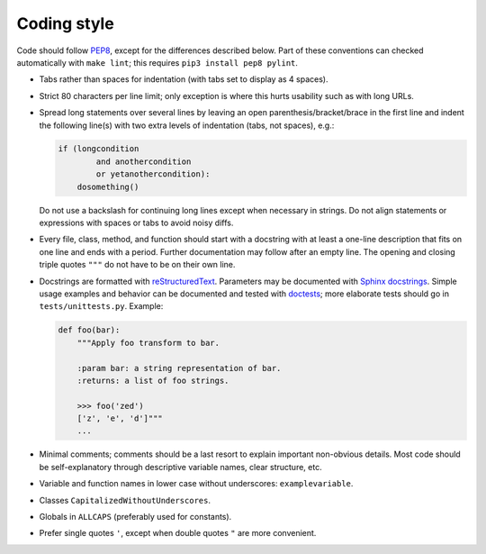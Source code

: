 Coding style
------------

Code should follow  `PEP8 <https://www.python.org/dev/peps/pep-0008/>`_,
except for the differences described below.
Part of these conventions can checked automatically with ``make lint``;
this requires ``pip3 install pep8 pylint``.

- Tabs rather than spaces for indentation (with tabs set to display as 4
  spaces).
- Strict 80 characters per line limit; only exception is where this hurts
  usability such as with long URLs.
- Spread long statements over several lines by leaving an open
  parenthesis/bracket/brace in the first line and indent the following
  line(s) with two extra levels of indentation (tabs, not spaces), e.g.:
  
  .. code:: python

      if (longcondition
              and anothercondition
              or yetanothercondition):
          dosomething()

  Do not use a backslash for continuing long lines except when necessary
  in strings. Do not align statements or expressions with spaces or tabs
  to avoid noisy diffs.
- Every file, class, method, and function should start with a docstring with
  at least a one-line description that fits on one line and ends with a period.
  Further documentation may follow after an empty line. The opening and
  closing triple quotes ``"""`` do not have to be on their own line.
- Docstrings are formatted with
  `reStructuredText <http://www.sphinx-doc.org/en/stable/rest.html>`_.
  Parameters may be documented with `Sphinx docstrings
  <http://www.sphinx-doc.org/en/stable/domains.html#info-field-lists>`_.
  Simple usage examples and behavior can be documented and tested with
  `doctests <https://docs.python.org/3.6/library/doctest.html>`_;
  more elaborate tests should go in ``tests/unittests.py``.
  Example:
  
  .. code:: python
  
      def foo(bar):
          """Apply foo transform to bar.
          
          :param bar: a string representation of bar.
          :returns: a list of foo strings.
          
          >>> foo('zed')
          ['z', 'e', 'd']"""
          ...

- Minimal comments; comments should be a last resort to explain important
  non-obvious details. Most code should be self-explanatory through
  descriptive variable names, clear structure, etc.
- Variable and function names in lower case without underscores: ``examplevariable``.
- Classes ``CapitalizedWithoutUnderscores``.
- Globals in ``ALLCAPS`` (preferably used for constants).
- Prefer single quotes ``'``, except when double quotes ``"``
  are more convenient.
